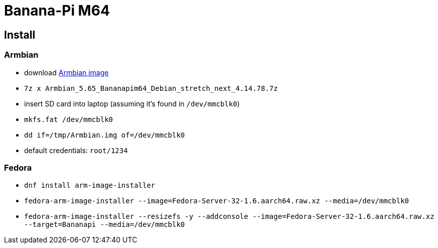 = Banana-Pi M64

== Install

=== Armbian

* download https://www.armbian.com/bananapi-m64[Armbian image]
* `7z x Armbian_5.65_Bananapim64_Debian_stretch_next_4.14.78.7z`
* insert SD card into laptop (assuming it's found in `/dev/mmcblk0`)
* `mkfs.fat /dev/mmcblk0`
* `dd if=/tmp/Armbian.img of=/dev/mmcblk0`
* default credentials: `root/1234`

=== Fedora

* `dnf install arm-image-installer`
* `fedora-arm-image-installer --image=Fedora-Server-32-1.6.aarch64.raw.xz --media=/dev/mmcblk0`
* `fedora-arm-image-installer --resizefs -y --addconsole --image=Fedora-Server-32-1.6.aarch64.raw.xz --target=Bananapi --media=/dev/mmcblk0`
